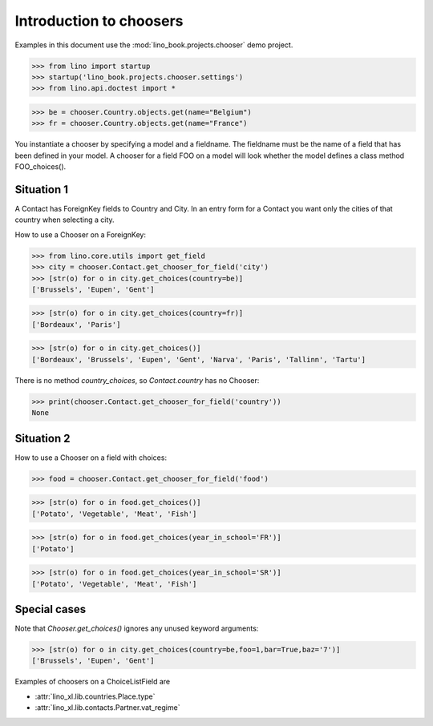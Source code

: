 .. _dev.choosers:

========================
Introduction to choosers
========================


Examples in this document use the :mod:`lino_book.projects.chooser` demo
project.

>>> from lino import startup
>>> startup('lino_book.projects.chooser.settings')
>>> from lino.api.doctest import *


>>> be = chooser.Country.objects.get(name="Belgium")
>>> fr = chooser.Country.objects.get(name="France")


You instantiate a chooser by specifying a model and a fieldname.
The fieldname must be the name of a field that has been defined in your model.
A chooser for a field FOO on a model will look whether the model defines a class method FOO_choices().

Situation 1
===========

A Contact has ForeignKey fields to Country and City.
In an entry form for a Contact you want only the cities of that country when selecting a city.

How to use a Chooser on a ForeignKey:

>>> from lino.core.utils import get_field
>>> city = chooser.Contact.get_chooser_for_field('city')
>>> [str(o) for o in city.get_choices(country=be)]
['Brussels', 'Eupen', 'Gent']

>>> [str(o) for o in city.get_choices(country=fr)]
['Bordeaux', 'Paris']

>>> [str(o) for o in city.get_choices()]
['Bordeaux', 'Brussels', 'Eupen', 'Gent', 'Narva', 'Paris', 'Tallinn', 'Tartu']

There is no method `country_choices`, so `Contact.country` has no Chooser:

>>> print(chooser.Contact.get_chooser_for_field('country'))
None


Situation 2
===========

How to use a Chooser on a field with choices:

>>> food = chooser.Contact.get_chooser_for_field('food')

>>> [str(o) for o in food.get_choices()]
['Potato', 'Vegetable', 'Meat', 'Fish']

>>> [str(o) for o in food.get_choices(year_in_school='FR')]
['Potato']

>>> [str(o) for o in food.get_choices(year_in_school='SR')]
['Potato', 'Vegetable', 'Meat', 'Fish']


Special cases
=============

Note that `Chooser.get_choices()` ignores any unused keyword arguments:

>>> [str(o) for o in city.get_choices(country=be,foo=1,bar=True,baz='7')]
['Brussels', 'Eupen', 'Gent']




Examples of choosers on a ChoiceListField are

- :attr:`lino_xl.lib.countries.Place.type`
- :attr:`lino_xl.lib.contacts.Partner.vat_regime`




